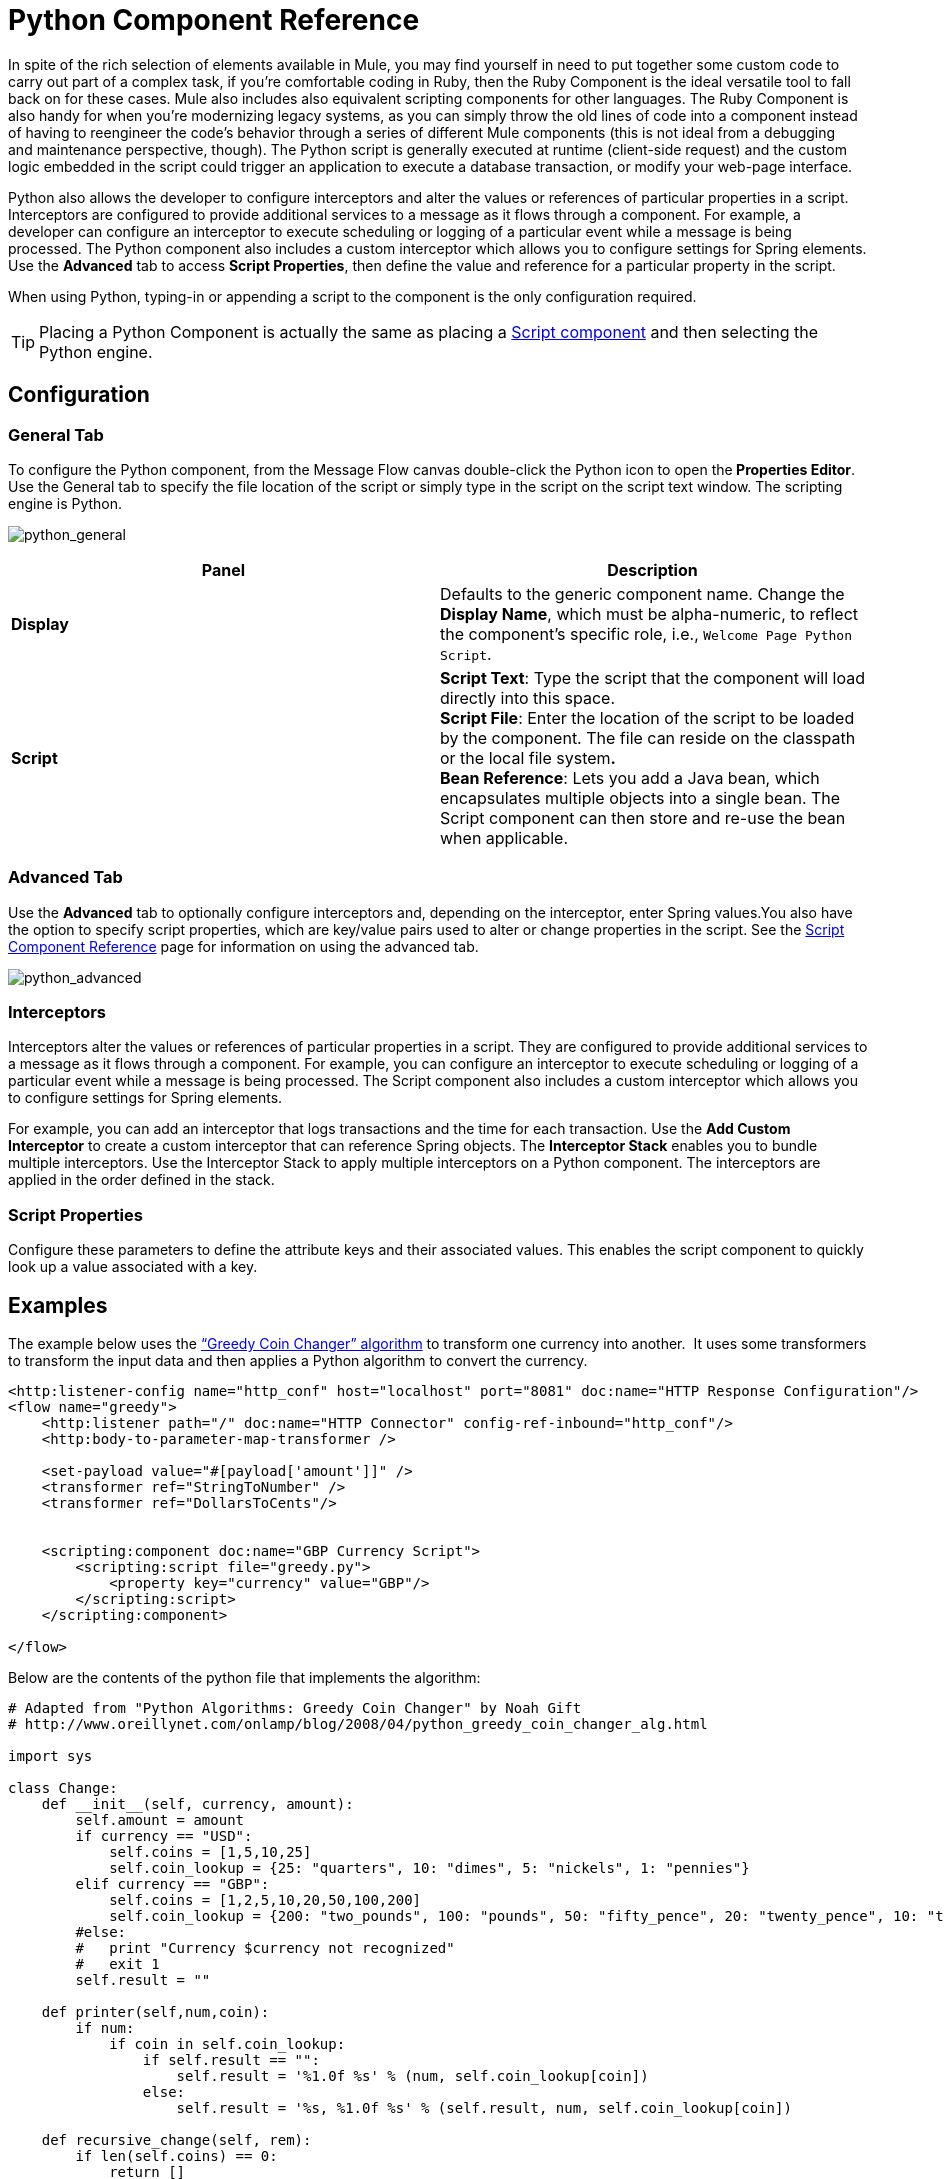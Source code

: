 = Python Component Reference
:keywords: expression component, native code, legacy code, python, groovy, custom code

In spite of the rich selection of elements available in Mule, you may find yourself in need to put together some custom code to carry out part of a complex task, if you're comfortable coding in Ruby, then the Ruby Component is the ideal versatile tool to fall back on for these cases. Mule also includes also equivalent scripting components for other languages. The Ruby Component is also handy for when you're modernizing legacy systems, as you can simply throw the old lines of code into a component instead of having to reengineer the code's behavior through a series of different Mule components (this is not ideal from a debugging and maintenance perspective, though). The Python script is generally executed at runtime (client-side request) and the custom logic embedded in the script could trigger an application to execute a database transaction, or modify your web-page interface.

Python also allows the developer to configure interceptors and alter the values or references of particular properties in a script. Interceptors are configured to provide additional services to a message as it flows through a component. For example, a developer can configure an interceptor to execute scheduling or logging of a particular event while a message is being processed. The Python component also includes a custom interceptor which allows you to configure settings for Spring elements. Use the *Advanced* tab to access *Script Properties*, then define the value and reference for a particular property in the script.

When using Python, typing-in or appending a script to the component is the only configuration required.

[TIP]
Placing a Python Component is actually the same as placing a link:/documentation/display/current/Script+Component+Reference[Script component] and then selecting the Python engine.

== Configuration

=== General Tab

To configure the Python component, from the Message Flow canvas double-click the Python icon to open the** Properties Editor**. Use the General tab to specify the file location of the script or simply type in the script on the script text window. The scripting engine is Python.

image:python_general.png[python_general]

[width="100%",cols="50%,50%",options="header",]
|===
|Panel |Description
|*Display* |Defaults to the generic component name. Change the *Display Name*, which must be alpha-numeric, to reflect the component's specific role, i.e., `Welcome Page Python Script`.
|*Script* |*Script Text*: Type the script that the component will load directly into this space. +
*Script File*: Enter the location of the script to be loaded by the component. The file can reside on the classpath or the local file system**. +
*Bean* Reference**: Lets you add a Java bean, which encapsulates multiple objects into a single bean. The Script component can then store and re-use the bean when applicable.
|===

=== Advanced Tab

Use the *Advanced* tab to optionally configure interceptors and, depending on the interceptor, enter Spring values.You also have the option to specify script properties, which are key/value pairs used to alter or change properties in the script. See the link:/documentation/display/current/Script+Component+Reference[Script Component Reference] page for information on using the advanced tab.

image:python_advanced.png[python_advanced]

=== Interceptors

Interceptors alter the values or references of particular properties in a script. They are configured to provide additional services to a message as it flows through a component. For example, you can configure an interceptor to execute scheduling or logging of a particular event while a message is being processed. The Script component also includes a custom interceptor which allows you to configure settings for Spring elements.

For example, you can add an interceptor that logs transactions and the time for each transaction. Use the *Add Custom Interceptor* to create a custom interceptor that can reference Spring objects. The *Interceptor Stack* enables you to bundle multiple interceptors. Use the Interceptor Stack to apply multiple interceptors on a Python component. The interceptors are applied in the order defined in the stack.

=== Script Properties

Configure these parameters to define the attribute keys and their associated values. This enables the script component to quickly look up a value associated with a key.

== Examples

The example below uses the http://en.wikipedia.org/wiki/Change-making_problem[“Greedy Coin Changer” algorithm] to transform one currency into another.  It uses some transformers to transform the input data and then applies a Python algorithm to convert the currency.

[source, xml, linenums]
----
<http:listener-config name="http_conf" host="localhost" port="8081" doc:name="HTTP Response Configuration"/>
<flow name="greedy">
    <http:listener path="/" doc:name="HTTP Connector" config-ref-inbound="http_conf"/>
    <http:body-to-parameter-map-transformer />
     
    <set-payload value="#[payload['amount']]" />
    <transformer ref="StringToNumber" />
    <transformer ref="DollarsToCents"/>
         
         
    <scripting:component doc:name="GBP Currency Script">
        <scripting:script file="greedy.py">
            <property key="currency" value="GBP"/>
        </scripting:script>
    </scripting:component>
                 
</flow>
----

Below are the contents of the python file that implements the algorithm:

[source, python, linenums]
----
# Adapted from "Python Algorithms: Greedy Coin Changer" by Noah Gift
# http://www.oreillynet.com/onlamp/blog/2008/04/python_greedy_coin_changer_alg.html
  
import sys
  
class Change:
    def __init__(self, currency, amount):
        self.amount = amount
        if currency == "USD":
            self.coins = [1,5,10,25]
            self.coin_lookup = {25: "quarters", 10: "dimes", 5: "nickels", 1: "pennies"}
        elif currency == "GBP":
            self.coins = [1,2,5,10,20,50,100,200]
            self.coin_lookup = {200: "two_pounds", 100: "pounds", 50: "fifty_pence", 20: "twenty_pence", 10: "ten_pence", 5: "five_pence", 2: "two_pence", 1: "pennies"}
        #else:
        #   print "Currency $currency not recognized"
        #   exit 1
        self.result = ""
  
    def printer(self,num,coin):
        if num:
            if coin in self.coin_lookup:
                if self.result == "":
                    self.result = '%1.0f %s' % (num, self.coin_lookup[coin])
                else:
                    self.result = '%s, %1.0f %s' % (self.result, num, self.coin_lookup[coin])
  
    def recursive_change(self, rem):
        if len(self.coins) == 0:
            return []
        coin = self.coins.pop()
        num, new_rem = divmod(rem, coin)
        self.printer(num,coin)
        return self.recursive_change(new_rem) + [num]
  
c = Change(currency, payload)
c.recursive_change(c.amount)
result = "[" + c.result + "]"
----

== See Also

* Refer to the generic link:/documentation/display/current/Script+Component+Reference[Script Component Reference] to see how a script works with one-way and request-response connectors.
* For more information see the Mule ESB page link:/documentation/display/current/Scripting+Module+Reference[Scripting Module].
